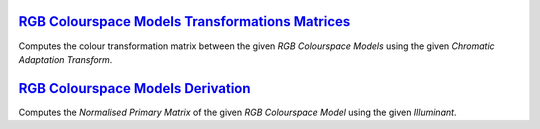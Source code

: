.. title: Utilities
.. slug: utilities
.. date: 2015-11-25 08:18:32 UTC
.. tags:
.. category:
.. link:
.. description:
.. type: text

`RGB Colourspace Models Transformations Matrices <../cgi-bin/rgb_colourspace_models_transformation_matrices.cgi>`_
------------------------------------------------------------------------------------------------------------------

Computes the colour transformation matrix between the given
*RGB Colourspace Models* using the given *Chromatic Adaptation Transform*.

`RGB Colourspace Models Derivation <../cgi-bin/rgb_colourspace_models_derivation.cgi>`_
---------------------------------------------------------------------------------------

Computes the *Normalised Primary Matrix* of the given
*RGB Colourspace Model* using the given *Illuminant*.
